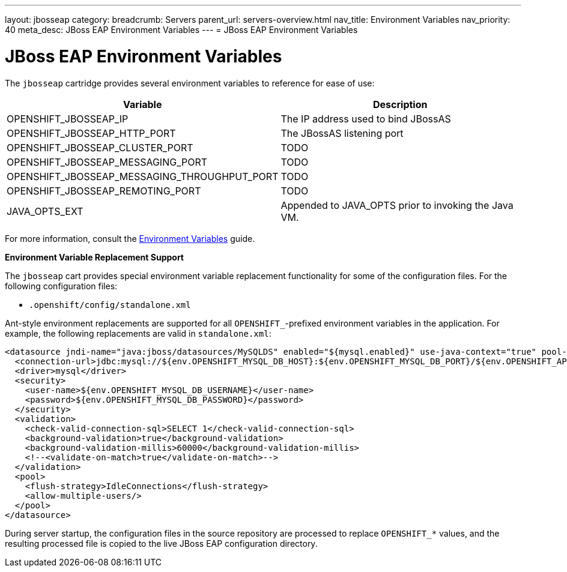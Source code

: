 ---
layout: jbosseap
category:
breadcrumb: Servers
parent_url: servers-overview.html
nav_title: Environment Variables
nav_priority: 40
meta_desc: JBoss EAP Environment Variables
---
= JBoss EAP Environment Variables

[float]
= JBoss EAP Environment Variables
The `jbosseap` cartridge provides several environment variables to reference for ease
of use:

[options="header"]
|===
|Variable |Description

|OPENSHIFT_JBOSSEAP_IP
|The IP address used to bind JBossAS

|OPENSHIFT_JBOSSEAP_HTTP_PORT
|The JBossAS listening port

|OPENSHIFT_JBOSSEAP_CLUSTER_PORT
|TODO

|OPENSHIFT_JBOSSEAP_MESSAGING_PORT
|TODO

|OPENSHIFT_JBOSSEAP_MESSAGING_THROUGHPUT_PORT
|TODO

|OPENSHIFT_JBOSSEAP_REMOTING_PORT
|TODO

|JAVA_OPTS_EXT
|Appended to JAVA_OPTS prior to invoking the Java VM.
|===

For more information, consult the link:managing-environment-variables.html[Environment Variables] guide.

[[jbosseap-environment-variable-replacement-support]]
*Environment Variable Replacement Support*

The `jbosseap` cart provides special environment variable replacement functionality for some of the configuration files. For the following configuration files:

* `.openshift/config/standalone.xml`

Ant-style environment replacements are supported for all `OPENSHIFT_`-prefixed environment variables in the application. For example, the following replacements are valid in `standalone.xml`:

[source, xml]
--
<datasource jndi-name="java:jboss/datasources/MySQLDS" enabled="${mysql.enabled}" use-java-context="true" pool-name="MySQLDS" use-ccm="true">
  <connection-url>jdbc:mysql://${env.OPENSHIFT_MYSQL_DB_HOST}:${env.OPENSHIFT_MYSQL_DB_PORT}/${env.OPENSHIFT_APP_NAME}</connection-url>
  <driver>mysql</driver>
  <security>
    <user-name>${env.OPENSHIFT_MYSQL_DB_USERNAME}</user-name>
    <password>${env.OPENSHIFT_MYSQL_DB_PASSWORD}</password>
  </security>
  <validation>
    <check-valid-connection-sql>SELECT 1</check-valid-connection-sql>
    <background-validation>true</background-validation>
    <background-validation-millis>60000</background-validation-millis>
    <!--<validate-on-match>true</validate-on-match>-->
  </validation>
  <pool>
    <flush-strategy>IdleConnections</flush-strategy>
    <allow-multiple-users/>
  </pool>
</datasource>
--

During server startup, the configuration files in the source repository are processed to replace `OPENSHIFT_*` values, and the resulting processed file is copied to the live JBoss EAP configuration directory.


